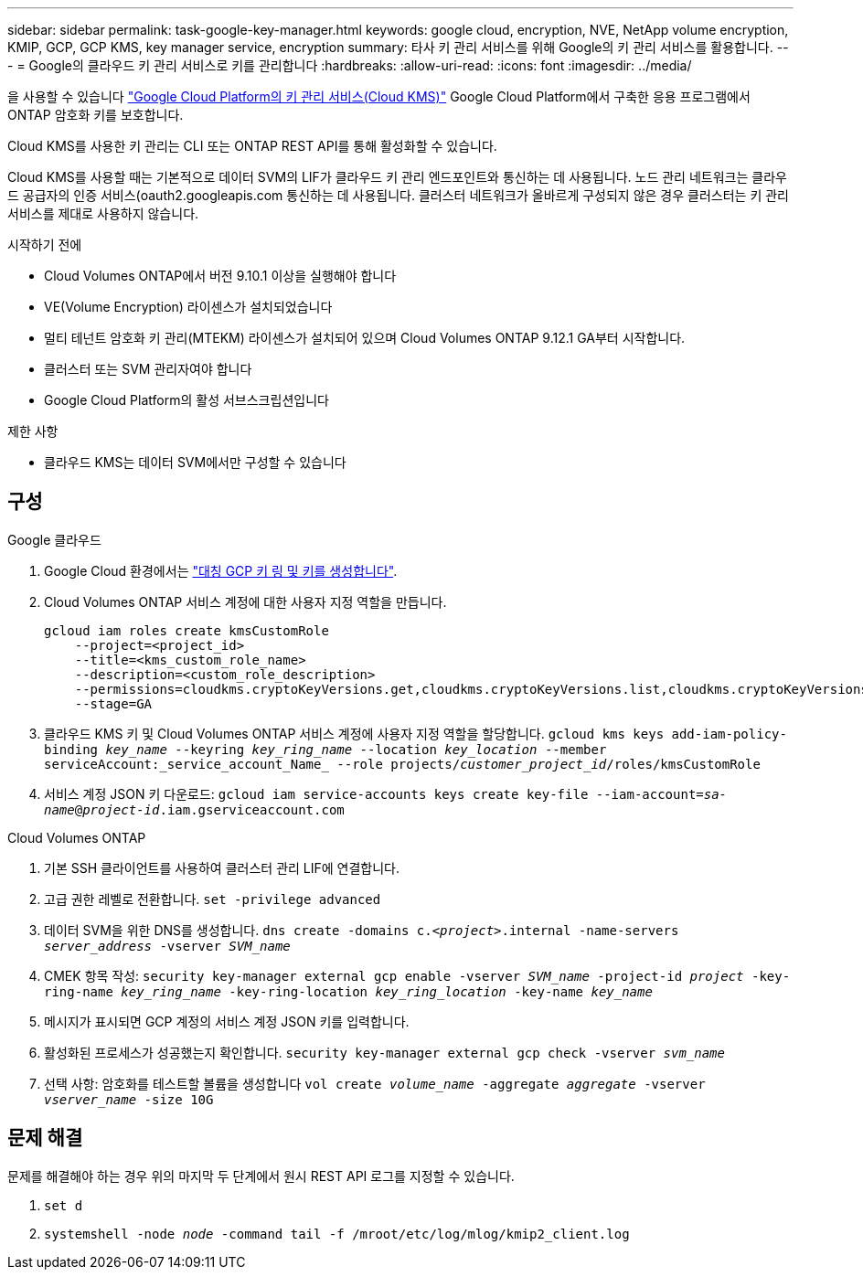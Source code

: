 ---
sidebar: sidebar 
permalink: task-google-key-manager.html 
keywords: google cloud, encryption, NVE, NetApp volume encryption, KMIP, GCP, GCP KMS, key manager service, encryption 
summary: 타사 키 관리 서비스를 위해 Google의 키 관리 서비스를 활용합니다. 
---
= Google의 클라우드 키 관리 서비스로 키를 관리합니다
:hardbreaks:
:allow-uri-read: 
:icons: font
:imagesdir: ../media/


[role="lead"]
을 사용할 수 있습니다 link:https://cloud.google.com/kms/docs["Google Cloud Platform의 키 관리 서비스(Cloud KMS)"^] Google Cloud Platform에서 구축한 응용 프로그램에서 ONTAP 암호화 키를 보호합니다.

Cloud KMS를 사용한 키 관리는 CLI 또는 ONTAP REST API를 통해 활성화할 수 있습니다.

Cloud KMS를 사용할 때는 기본적으로 데이터 SVM의 LIF가 클라우드 키 관리 엔드포인트와 통신하는 데 사용됩니다. 노드 관리 네트워크는 클라우드 공급자의 인증 서비스(oauth2.googleapis.com 통신하는 데 사용됩니다. 클러스터 네트워크가 올바르게 구성되지 않은 경우 클러스터는 키 관리 서비스를 제대로 사용하지 않습니다.

.시작하기 전에
* Cloud Volumes ONTAP에서 버전 9.10.1 이상을 실행해야 합니다
* VE(Volume Encryption) 라이센스가 설치되었습니다
* 멀티 테넌트 암호화 키 관리(MTEKM) 라이센스가 설치되어 있으며 Cloud Volumes ONTAP 9.12.1 GA부터 시작합니다.
* 클러스터 또는 SVM 관리자여야 합니다
* Google Cloud Platform의 활성 서브스크립션입니다


.제한 사항
* 클라우드 KMS는 데이터 SVM에서만 구성할 수 있습니다




== 구성

.Google 클라우드
. Google Cloud 환경에서는 link:https://cloud.google.com/kms/docs/creating-keys["대칭 GCP 키 링 및 키를 생성합니다"^].
. Cloud Volumes ONTAP 서비스 계정에 대한 사용자 지정 역할을 만듭니다.
+
[listing]
----
gcloud iam roles create kmsCustomRole
    --project=<project_id>
    --title=<kms_custom_role_name>
    --description=<custom_role_description>
    --permissions=cloudkms.cryptoKeyVersions.get,cloudkms.cryptoKeyVersions.list,cloudkms.cryptoKeyVersions.useToDecrypt,cloudkms.cryptoKeyVersions.useToEncrypt,cloudkms.cryptoKeys.get,cloudkms.keyRings.get,cloudkms.locations.get,cloudkms.locations.list,resourcemanager.projects.get
    --stage=GA
----
. 클라우드 KMS 키 및 Cloud Volumes ONTAP 서비스 계정에 사용자 지정 역할을 할당합니다.
`gcloud kms keys add-iam-policy-binding _key_name_ --keyring _key_ring_name_ --location _key_location_ --member serviceAccount:_service_account_Name_ --role projects/_customer_project_id_/roles/kmsCustomRole`
. 서비스 계정 JSON 키 다운로드:
`gcloud iam service-accounts keys create key-file --iam-account=_sa-name_@_project-id_.iam.gserviceaccount.com`


.Cloud Volumes ONTAP
. 기본 SSH 클라이언트를 사용하여 클러스터 관리 LIF에 연결합니다.
. 고급 권한 레벨로 전환합니다.
`set -privilege advanced`
. 데이터 SVM을 위한 DNS를 생성합니다.
`dns create -domains c._<project>_.internal -name-servers _server_address_ -vserver _SVM_name_`
. CMEK 항목 작성:
`security key-manager external gcp enable -vserver _SVM_name_ -project-id _project_ -key-ring-name _key_ring_name_ -key-ring-location _key_ring_location_ -key-name _key_name_`
. 메시지가 표시되면 GCP 계정의 서비스 계정 JSON 키를 입력합니다.
. 활성화된 프로세스가 성공했는지 확인합니다.
`security key-manager external gcp check -vserver _svm_name_`
. 선택 사항: 암호화를 테스트할 볼륨을 생성합니다 `vol create _volume_name_ -aggregate _aggregate_ -vserver _vserver_name_ -size 10G`




== 문제 해결

문제를 해결해야 하는 경우 위의 마지막 두 단계에서 원시 REST API 로그를 지정할 수 있습니다.

. `set d`
. `systemshell -node _node_ -command tail -f /mroot/etc/log/mlog/kmip2_client.log`

